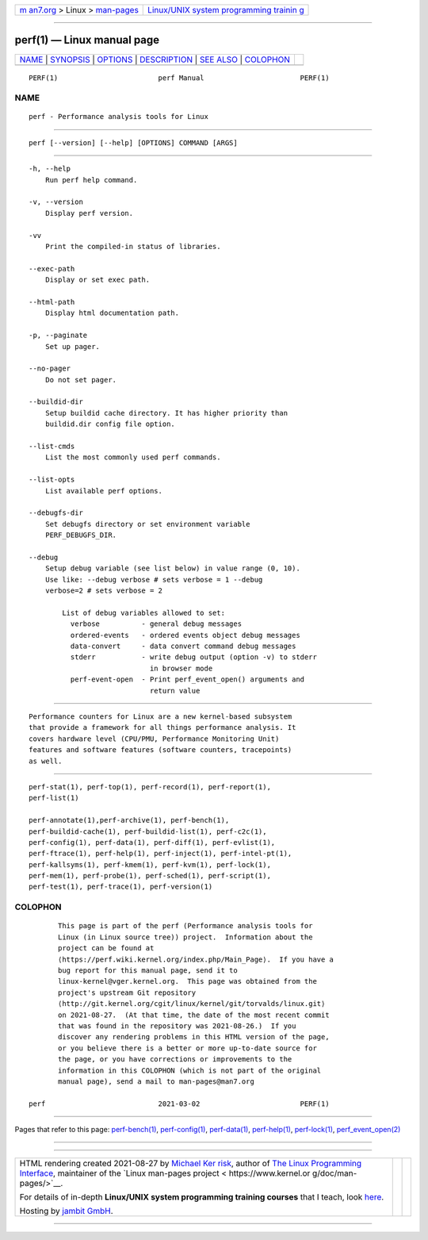 .. container:: page-top

.. container:: nav-bar

   +----------------------------------+----------------------------------+
   | `m                               | `Linux/UNIX system programming   |
   | an7.org <../../../index.html>`__ | trainin                          |
   | > Linux >                        | g <http://man7.org/training/>`__ |
   | `man-pages <../index.html>`__    |                                  |
   +----------------------------------+----------------------------------+

--------------

perf(1) — Linux manual page
===========================

+-----------------------------------+-----------------------------------+
| `NAME <#NAME>`__ \|               |                                   |
| `SYNOPSIS <#SYNOPSIS>`__ \|       |                                   |
| `OPTIONS <#OPTIONS>`__ \|         |                                   |
| `DESCRIPTION <#DESCRIPTION>`__ \| |                                   |
| `SEE ALSO <#SEE_ALSO>`__ \|       |                                   |
| `COLOPHON <#COLOPHON>`__          |                                   |
+-----------------------------------+-----------------------------------+
| .. container:: man-search-box     |                                   |
+-----------------------------------+-----------------------------------+

::

   PERF(1)                        perf Manual                       PERF(1)

NAME
-------------------------------------------------

::

          perf - Performance analysis tools for Linux


---------------------------------------------------------

::

          perf [--version] [--help] [OPTIONS] COMMAND [ARGS]


-------------------------------------------------------

::

          -h, --help
              Run perf help command.

          -v, --version
              Display perf version.

          -vv
              Print the compiled-in status of libraries.

          --exec-path
              Display or set exec path.

          --html-path
              Display html documentation path.

          -p, --paginate
              Set up pager.

          --no-pager
              Do not set pager.

          --buildid-dir
              Setup buildid cache directory. It has higher priority than
              buildid.dir config file option.

          --list-cmds
              List the most commonly used perf commands.

          --list-opts
              List available perf options.

          --debugfs-dir
              Set debugfs directory or set environment variable
              PERF_DEBUGFS_DIR.

          --debug
              Setup debug variable (see list below) in value range (0, 10).
              Use like: --debug verbose # sets verbose = 1 --debug
              verbose=2 # sets verbose = 2

                  List of debug variables allowed to set:
                    verbose          - general debug messages
                    ordered-events   - ordered events object debug messages
                    data-convert     - data convert command debug messages
                    stderr           - write debug output (option -v) to stderr
                                       in browser mode
                    perf-event-open  - Print perf_event_open() arguments and
                                       return value


---------------------------------------------------------------

::

          Performance counters for Linux are a new kernel-based subsystem
          that provide a framework for all things performance analysis. It
          covers hardware level (CPU/PMU, Performance Monitoring Unit)
          features and software features (software counters, tracepoints)
          as well.


---------------------------------------------------------

::

          perf-stat(1), perf-top(1), perf-record(1), perf-report(1),
          perf-list(1)

          perf-annotate(1),perf-archive(1), perf-bench(1),
          perf-buildid-cache(1), perf-buildid-list(1), perf-c2c(1),
          perf-config(1), perf-data(1), perf-diff(1), perf-evlist(1),
          perf-ftrace(1), perf-help(1), perf-inject(1), perf-intel-pt(1),
          perf-kallsyms(1), perf-kmem(1), perf-kvm(1), perf-lock(1),
          perf-mem(1), perf-probe(1), perf-sched(1), perf-script(1),
          perf-test(1), perf-trace(1), perf-version(1)

COLOPHON
---------------------------------------------------------

::

          This page is part of the perf (Performance analysis tools for
          Linux (in Linux source tree)) project.  Information about the
          project can be found at 
          ⟨https://perf.wiki.kernel.org/index.php/Main_Page⟩.  If you have a
          bug report for this manual page, send it to
          linux-kernel@vger.kernel.org.  This page was obtained from the
          project's upstream Git repository
          ⟨http://git.kernel.org/cgit/linux/kernel/git/torvalds/linux.git⟩
          on 2021-08-27.  (At that time, the date of the most recent commit
          that was found in the repository was 2021-08-26.)  If you
          discover any rendering problems in this HTML version of the page,
          or you believe there is a better or more up-to-date source for
          the page, or you have corrections or improvements to the
          information in this COLOPHON (which is not part of the original
          manual page), send a mail to man-pages@man7.org

   perf                           2021-03-02                        PERF(1)

--------------

Pages that refer to this page:
`perf-bench(1) <../man1/perf-bench.1.html>`__, 
`perf-config(1) <../man1/perf-config.1.html>`__, 
`perf-data(1) <../man1/perf-data.1.html>`__, 
`perf-help(1) <../man1/perf-help.1.html>`__, 
`perf-lock(1) <../man1/perf-lock.1.html>`__, 
`perf_event_open(2) <../man2/perf_event_open.2.html>`__

--------------

--------------

.. container:: footer

   +-----------------------+-----------------------+-----------------------+
   | HTML rendering        |                       | |Cover of TLPI|       |
   | created 2021-08-27 by |                       |                       |
   | `Michael              |                       |                       |
   | Ker                   |                       |                       |
   | risk <https://man7.or |                       |                       |
   | g/mtk/index.html>`__, |                       |                       |
   | author of `The Linux  |                       |                       |
   | Programming           |                       |                       |
   | Interface <https:     |                       |                       |
   | //man7.org/tlpi/>`__, |                       |                       |
   | maintainer of the     |                       |                       |
   | `Linux man-pages      |                       |                       |
   | project <             |                       |                       |
   | https://www.kernel.or |                       |                       |
   | g/doc/man-pages/>`__. |                       |                       |
   |                       |                       |                       |
   | For details of        |                       |                       |
   | in-depth **Linux/UNIX |                       |                       |
   | system programming    |                       |                       |
   | training courses**    |                       |                       |
   | that I teach, look    |                       |                       |
   | `here <https://ma     |                       |                       |
   | n7.org/training/>`__. |                       |                       |
   |                       |                       |                       |
   | Hosting by `jambit    |                       |                       |
   | GmbH                  |                       |                       |
   | <https://www.jambit.c |                       |                       |
   | om/index_en.html>`__. |                       |                       |
   +-----------------------+-----------------------+-----------------------+

--------------

.. container:: statcounter

   |Web Analytics Made Easy - StatCounter|

.. |Cover of TLPI| image:: https://man7.org/tlpi/cover/TLPI-front-cover-vsmall.png
   :target: https://man7.org/tlpi/
.. |Web Analytics Made Easy - StatCounter| image:: https://c.statcounter.com/7422636/0/9b6714ff/1/
   :class: statcounter
   :target: https://statcounter.com/
